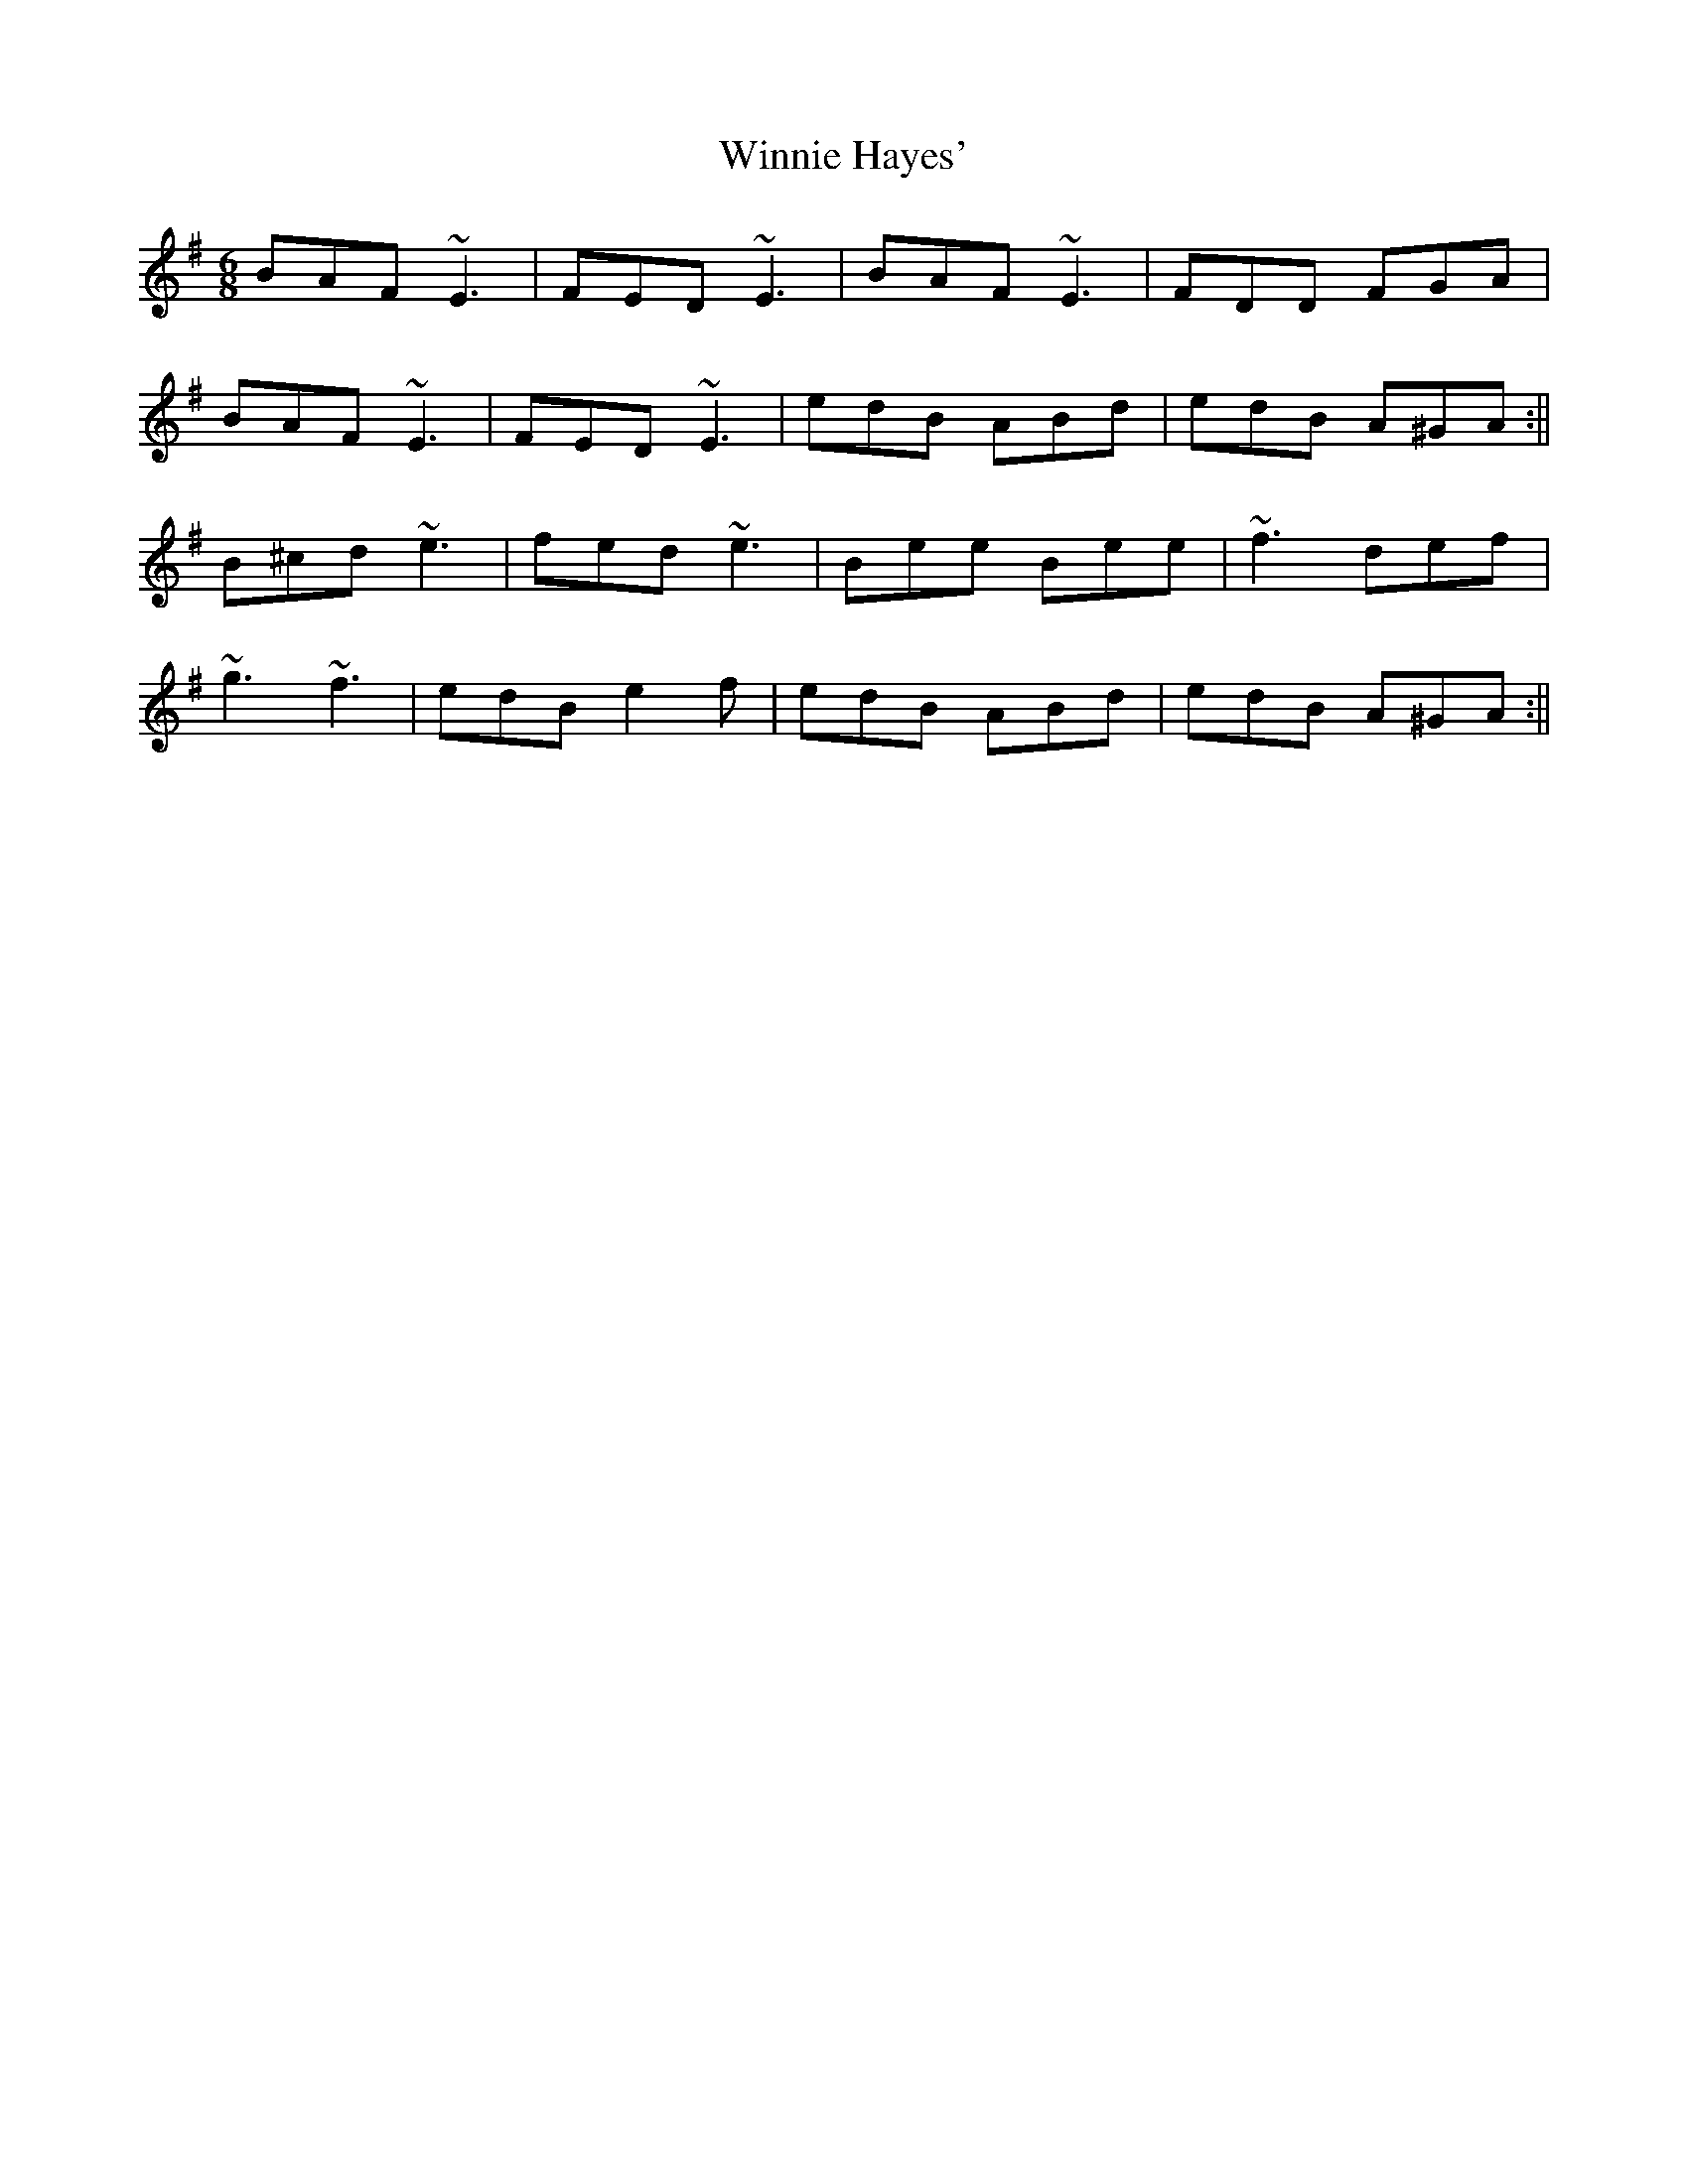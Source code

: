 X: 2
T: Winnie Hayes'
Z: sligo_mm
S: https://thesession.org/tunes/797#setting13945
R: jig
M: 6/8
L: 1/8
K: Emin
BAF ~E3|FED ~E3|BAF ~E3|FDD FGA|BAF ~E3|FED ~E3|edB ABd|edB A^GA:||B^cd ~e3|fed ~e3|Bee Bee|~f3 def|~g3 ~f3|edB e2f|edB ABd|edB A^GA:||

